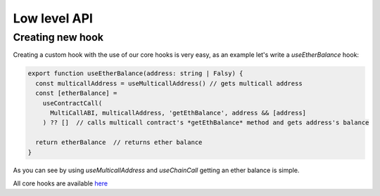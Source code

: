 Low level API
########

Creating new hook
*********

Creating a custom hook with the use of our core hooks is very easy, as an example let's write a *useEtherBalance* hook:

.. code-block:: javascript

  export function useEtherBalance(address: string | Falsy) {
    const multicallAddress = useMulticallAddress() // gets multicall address
    const [etherBalance] =
      useContractCall(
        MultiCallABI, multicallAddress, 'getEthBalance', address && [address]
      ) ?? []  // calls multicall contract's *getEthBalance* method and gets address's balance

    return etherBalance  // returns ether balance
  }

As you can see by using *useMulticallAddress* and *useChainCall* getting an ether balance is simple.

All core hooks are available `here <https://github.com/EthWorks/useDapp/tree/master/packages/core/src/hooks>`_
